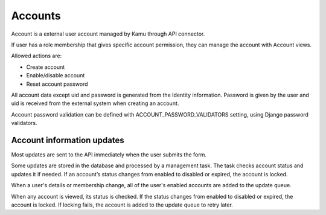 Accounts
========

Account is a external user account managed by Kamu through API connector.

If user has a role membership that gives specific account permission, they can manage the account with Account views.

Allowed actions are:

- Create account
- Enable/disable account
- Reset account password

All account data except uid and password is generated from the Identity information. Password is given by the user and
uid is received from the external system when creating an account.

Account password validation can be defined with ACCOUNT_PASSWORD_VALIDATORS setting, using Django password validators.

Account information updates
---------------------------

Most updates are sent to the API immediately when the user submits the form.

Some updates are stored in the database and processed by a management task. The task checks account status and updates
it if needed. If an account’s status changes from enabled to disabled or expired, the account is locked.

When a user's details or membership change, all of the user's enabled accounts are added to the update queue.

When any account is viewed, its status is checked. If the status changes from enabled to disabled or expired, the
account is locked. If locking fails, the account is added to the update queue to retry later.
